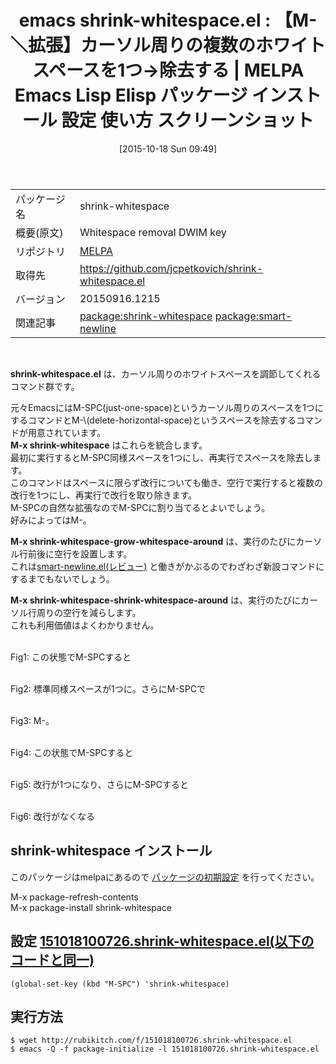 #+BLOG: rubikitch
#+POSTID: 2087
#+DATE: [2015-10-18 Sun 09:49]
#+PERMALINK: shrink-whitespace
#+OPTIONS: toc:nil num:nil todo:nil pri:nil tags:nil ^:nil \n:t -:nil
#+ISPAGE: nil
#+DESCRIPTION:
# (progn (erase-buffer)(find-file-hook--org2blog/wp-mode))
#+BLOG: rubikitch
#+CATEGORY: Emacs
#+EL_PKG_NAME: shrink-whitespace
#+EL_TAGS: emacs, %p, %p.el, emacs lisp %p, elisp %p, emacs %f %p, emacs %p 使い方, emacs %p 設定, emacs パッケージ %p, emacs %p スクリーンショット, relate:smart-newline, just-one-space, M-SPC, open-line, C-o, M-＼, delete-horizontal-space, ホワイトスペース
#+EL_TITLE: Emacs Lisp Elisp パッケージ インストール 設定 使い方 スクリーンショット
#+EL_TITLE0: 【M-＼拡張】カーソル周りの複数のホワイトスペースを1つ→除去する
#+EL_URL: 
#+begin: org2blog
#+DESCRIPTION: MELPAのEmacs Lispパッケージshrink-whitespaceの紹介
#+MYTAGS: package:shrink-whitespace, emacs 使い方, emacs コマンド, emacs, shrink-whitespace, shrink-whitespace.el, emacs lisp shrink-whitespace, elisp shrink-whitespace, emacs melpa shrink-whitespace, emacs shrink-whitespace 使い方, emacs shrink-whitespace 設定, emacs パッケージ shrink-whitespace, emacs shrink-whitespace スクリーンショット, relate:smart-newline, just-one-space, M-SPC, open-line, C-o, M-＼, delete-horizontal-space, ホワイトスペース
#+TAGS: package:shrink-whitespace, emacs 使い方, emacs コマンド, emacs, shrink-whitespace, shrink-whitespace.el, emacs lisp shrink-whitespace, elisp shrink-whitespace, emacs melpa shrink-whitespace, emacs shrink-whitespace 使い方, emacs shrink-whitespace 設定, emacs パッケージ shrink-whitespace, emacs shrink-whitespace スクリーンショット, relate:smart-newline, just-one-space, M-SPC, open-line, C-o, M-＼, delete-horizontal-space, ホワイトスペース, Emacs, shrink-whitespace.el, M-x shrink-whitespace, M-x shrink-whitespace-grow-whitespace-around, M-x shrink-whitespace-shrink-whitespace-around, M-x shrink-whitespace, M-x shrink-whitespace-grow-whitespace-around, M-x shrink-whitespace-shrink-whitespace-around
#+TITLE: emacs shrink-whitespace.el : 【M-＼拡張】カーソル周りの複数のホワイトスペースを1つ→除去する | MELPA Emacs Lisp Elisp パッケージ インストール 設定 使い方 スクリーンショット
#+BEGIN_HTML
<table>
<tr><td>パッケージ名</td><td>shrink-whitespace</td></tr>
<tr><td>概要(原文)</td><td>Whitespace removal DWIM key</td></tr>
<tr><td>リポジトリ</td><td><a href="http://melpa.org/">MELPA</a></td></tr>
<tr><td>取得先</td><td><a href="https://github.com/jcpetkovich/shrink-whitespace.el">https://github.com/jcpetkovich/shrink-whitespace.el</a></td></tr>
<tr><td>バージョン</td><td>20150916.1215</td></tr>
<tr><td>関連記事</td><td><a href="http://rubikitch.com/tag/package:shrink-whitespace/">package:shrink-whitespace</a> <a href="http://rubikitch.com/tag/package:smart-newline/">package:smart-newline</a></td></tr>
</table>
<br />
#+END_HTML
*shrink-whitespace.el* は、カーソル周りのホワイトスペースを調節してくれるコマンド群です。

元々EmacsにはM-SPC(just-one-space)というカーソル周りのスペースを1つにするコマンドとM-\(delete-horizontal-space)というスペースを除去するコマンドが用意されています。
*M-x shrink-whitespace* はこれらを統合します。
最初に実行するとM-SPC同様スペースを1つにし、再実行でスペースを除去します。
このコマンドはスペースに限らず改行についても働き、空行で実行すると複数の改行を1つにし、再実行で改行を取り除きます。
M-SPCの自然な拡張なのでM-SPCに割り当てるとよいでしょう。
好みによってはM-\でもいいでしょう。

*M-x shrink-whitespace-grow-whitespace-around* は、実行のたびにカーソル行前後に空行を設置します。
これは[[http://rubikitch.com/2014/12/31/smart-newline/][smart-newline.el(レビュー)]] と働きがかぶるのでわざわざ新設コマンドにするまでもないでしょう。

*M-x shrink-whitespace-shrink-whitespace-around* は、実行のたびにカーソル行周りの空行を減らします。
これも利用価値はよくわかりません。

# (progn (forward-line 1)(shell-command "screenshot-time.rb org_template" t))
#+ATTR_HTML: :width 480
[[file:/r/sync/screenshots/20151018100808.png]]
Fig1: この状態でM-SPCすると

#+ATTR_HTML: :width 480
[[file:/r/sync/screenshots/20151018100814.png]]
Fig2: 標準同様スペースが1つに。さらにM-SPCで

#+ATTR_HTML: :width 480
[[file:/r/sync/screenshots/20151018100818.png]]
Fig3: M-\同様スペースがなくなる。

#+ATTR_HTML: :width 480
[[file:/r/sync/screenshots/20151018100824.png]]
Fig4: この状態でM-SPCすると

#+ATTR_HTML: :width 480
[[file:/r/sync/screenshots/20151018100830.png]]
Fig5: 改行が1つになり、さらにM-SPCすると

#+ATTR_HTML: :width 480
[[file:/r/sync/screenshots/20151018100835.png]]
Fig6: 改行がなくなる
** shrink-whitespace インストール
このパッケージはmelpaにあるので [[http://rubikitch.com/package-initialize][パッケージの初期設定]] を行ってください。

M-x package-refresh-contents
M-x package-install shrink-whitespace


#+end:
** 概要                                                             :noexport:
*shrink-whitespace.el* は、カーソル周りのホワイトスペースを調節してくれるコマンド群です。

元々EmacsにはM-SPC(just-one-space)というカーソル周りのスペースを1つにするコマンドとM-\(delete-horizontal-space)というスペースを除去するコマンドが用意されています。
*M-x shrink-whitespace* はこれらを統合します。
最初に実行するとM-SPC同様スペースを1つにし、再実行でスペースを除去します。
このコマンドはスペースに限らず改行についても働き、空行で実行すると複数の改行を1つにし、再実行で改行を取り除きます。
M-SPCの自然な拡張なのでM-SPCに割り当てるとよいでしょう。
好みによってはM-\でもいいでしょう。

*M-x shrink-whitespace-grow-whitespace-around* は、実行のたびにカーソル行前後に空行を設置します。
これは[[http://rubikitch.com/2014/12/31/smart-newline/][smart-newline.el(レビュー)]] と働きがかぶるのでわざわざ新設コマンドにするまでもないでしょう。

*M-x shrink-whitespace-shrink-whitespace-around* は、実行のたびにカーソル行周りの空行を減らします。
これも利用価値はよくわかりません。

# (progn (forward-line 1)(shell-command "screenshot-time.rb org_template" t))
#+ATTR_HTML: :width 480
[[file:/r/sync/screenshots/20151018100808.png]]
Fig7: この状態でM-SPCすると

#+ATTR_HTML: :width 480
[[file:/r/sync/screenshots/20151018100814.png]]
Fig8: 標準同様スペースが1つに。さらにM-SPCで

#+ATTR_HTML: :width 480
[[file:/r/sync/screenshots/20151018100818.png]]
Fig9: M-\同様スペースがなくなる。

#+ATTR_HTML: :width 480
[[file:/r/sync/screenshots/20151018100824.png]]
Fig10: この状態でM-SPCすると

#+ATTR_HTML: :width 480
[[file:/r/sync/screenshots/20151018100830.png]]
Fig11: 改行が1つになり、さらにM-SPCすると

#+ATTR_HTML: :width 480
[[file:/r/sync/screenshots/20151018100835.png]]
Fig12: 改行がなくなる

** 設定 [[http://rubikitch.com/f/151018100726.shrink-whitespace.el][151018100726.shrink-whitespace.el(以下のコードと同一)]]
#+BEGIN: include :file "/r/sync/junk/151018/151018100726.shrink-whitespace.el"
#+BEGIN_SRC fundamental
(global-set-key (kbd "M-SPC") 'shrink-whitespace)
#+END_SRC

#+END:

** 実行方法
#+BEGIN_EXAMPLE
$ wget http://rubikitch.com/f/151018100726.shrink-whitespace.el
$ emacs -Q -f package-initialize -l 151018100726.shrink-whitespace.el
#+END_EXAMPLE
